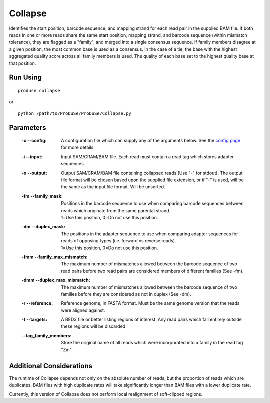 Collapse
========

Identifies the start position, barcode sequence, and mapping strand for each read pair in the supplied BAM file. If both reads in one or more reads share the same start position, mapping strand, and barcode sequence (within mismatch tolerance), they are flagged as a "family", and merged into a single consensus sequence.
If family members disagree at a given position, the most common base is used as a consensus.  In the case of a tie, the base with the highest aggregated quality score across all family members is used. The quality of each base set to the highest quality base at that position.

Run Using
^^^^^^^^^

::

    produse collapse

or

::

    python /path/to/ProDuSe/ProDuSe/Collapse.py


Parameters
^^^^^^^^^^

    :-c --config:
        A configuration file which can supply any of the arguments below. See the `config page`_ for more details.
    :-i --input:
        Input SAM/CRAM/BAM file. Each read must contain a read tag which stores adapter sequences
    :-o --output:
        Output SAM/CRAM/BAM file containing collapsed reads (Use "-" for stdout). The output file format will be chosen based upon the supplied file extension, or if "-" is used, will be the same as the input file format. Will be unsorted.
    :-fm --family_mask:
        | Positions in the barcode sequence to use when comparing barcode sequences between reads which originate from the same parental strand.
        | 1=Use this position, 0=Do not use this position.
    :-dm --duplex_mask:
        | The positions in the adapter sequence to use when comparing adapter sequences for reads of opposing types (i.e. forward vs reverse reads).
        | 1=Use this position, 0=Do not use this position.
    :-fmm --family_max_mismatch:
        The maximum number of mismatches allowed between the barcode sequence of two read pairs before two read pairs are considered members of different families (See -fm).
    :-dmm --duplex_max_mismatch:
        The maximum number of mismatches allowed between the barcode sequence of two families before they are considered as not in duplex (See -dm).
    :-r --reference:
        Reference genome, in FASTA format. Must be the same genome version that the reads were aligned against.
    :-t --targets:
        A BED3 file or better listing regions of interest. Any read pairs which fall entirely outside these regions will be discarded
    :--tag_family_members:
    	Store the original name of all reads which were incorporated into a family in the read tag "Zm"

.. _config page: Config_Files.html

Additional Considerations
^^^^^^^^^^^^^^^^^^^^^^^^^

The runtime of Collapse depends not only on the absolute number of reads, but the proportion of reads which are duplicates. BAM files with high duplicate rates will take significantly longer than BAM files with a lower duplicate rate.

Currently, this version of Collapse does not perform local realignment of soft-clipped regions.

